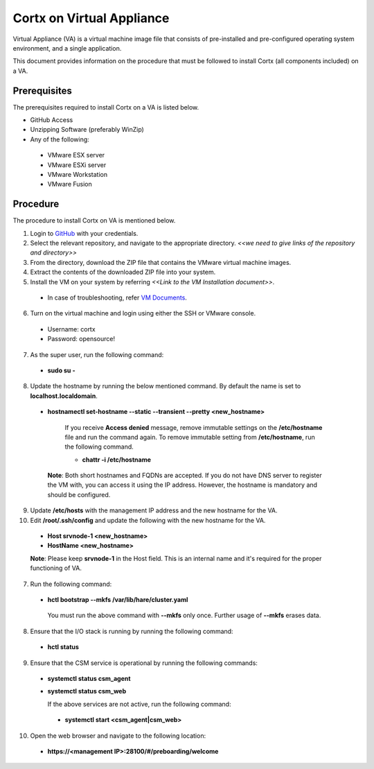 ==========================
Cortx on Virtual Appliance
==========================
Virtual Appliance (VA) is a virtual machine image file that consists of pre-installed and pre-configured operating system environment, and a single application.

This document provides information on the procedure that must be followed to install Cortx (all components included) on a VA.

**************
Prerequisites
**************
The prerequisites required to install Cortx on a VA is listed below.

- GitHub Access
- Unzipping Software (preferably WinZip)
- Any of the following:
 - VMware ESX server
 - VMware ESXi server
 - VMware Workstation
 - VMware Fusion

**********
Procedure
**********
The procedure to install Cortx on VA is mentioned below.

1. Login to `GitHub <https://github.com/>`_ with your credentials.
2. Select the relevant repository, and navigate to the appropriate directory. *<<we need to give links of the repository and directory>>*

3. From the directory, download the ZIP file that contains the VMware virtual machine images.

4. Extract the contents of the downloaded ZIP file into your system.

5. Install the VM on your system by referring *<<Link to the VM Installation document>>*.

 - In case of troubleshooting, refer `VM Documents <https://docs.vmware.com/en/VMware-vSphere/index.html>`_.
 
6. Turn on the virtual machine and login using either the SSH or VMware console.

 - Username: cortx
 - Password: opensource!
 
7. As the super user, run the following command:

 - **sudo su -**
 
8. Update the hostname by running the below mentioned command. By default the name is set to **localhost.localdomain**.

 - **hostnamectl set-hostname --static --transient --pretty <new_hostname>**

     If you receive **Access denied** message, remove immutable settings on the **/etc/hostname** file and run the command again. To remove immutable setting from **/etc/hostname**, run the following command.
     
     - **chattr -i /etc/hostname**
     
  **Note**: Both short hostnames and FQDNs are accepted. If you do not have DNS server to register the VM with, you can access it using the IP address. However, the hostname is mandatory and should be configured.
  
9. Update **/etc/hosts** with the management IP address and the new hostname for the VA.

10. Edit **/root/.ssh/config** and update the following with the new hostname for the VA.

  - **Host srvnode-1 <new_hostname>**
  
  - **HostName <new_hostname>**
  
  **Note**: Please keep **srvnode-1** in the Host field. This is an internal name and it's required for the proper functioning of VA.

7. Run the following command:

 - **hctl bootstrap --mkfs /var/lib/hare/cluster.yaml**

  You must run the above command with **--mkfs** only once. Further usage of **--mkfs** erases data.

8. Ensure that the I/O stack is running by running the following command:

 - **hctl status**

9. Ensure that the CSM service is operational by running the following commands:

 - **systemctl status csm_agent**
 - **systemctl status csm_web**

   If the above services are not active, run the following command:

  - **systemctl start <csm_agent|csm_web>**
  
10. Open the web browser and navigate to the following location:

  - **https://<management IP>:28100/#/preboarding/welcome**
